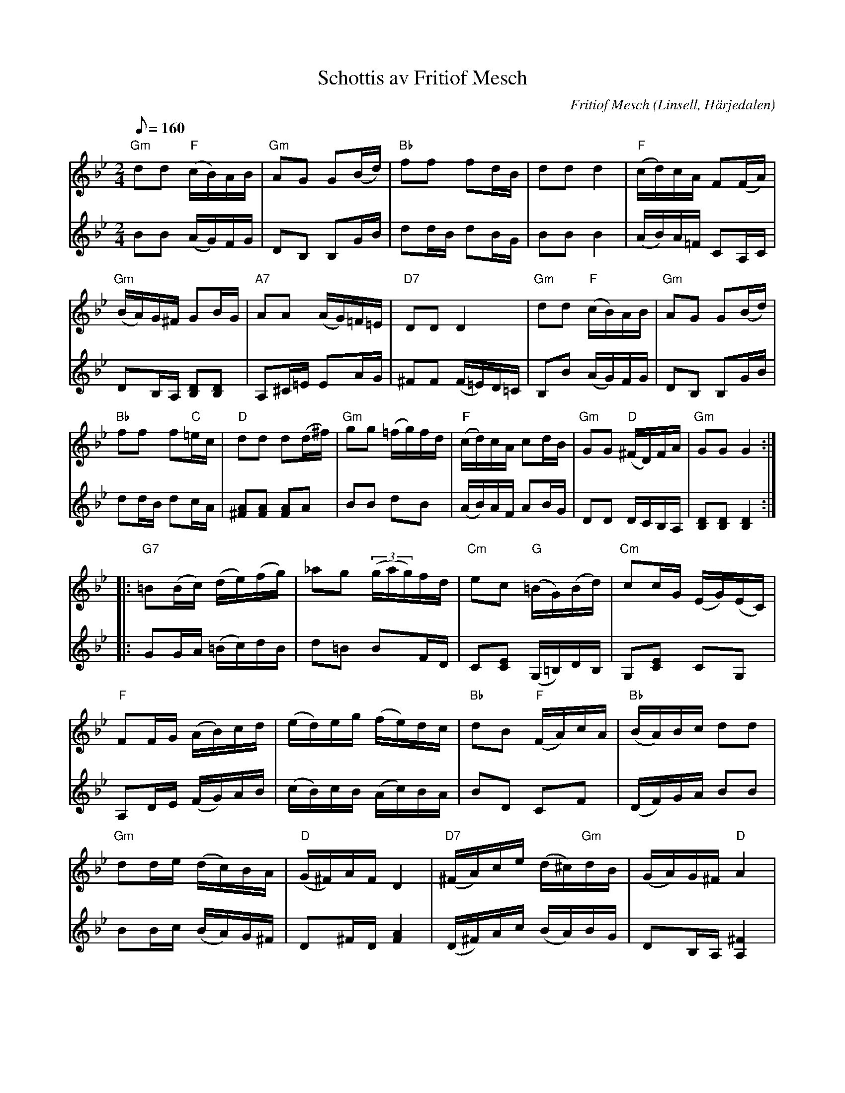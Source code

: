 %%abc-charset utf-8

X:3132
T:Schottis av Fritiof Mesch
O:Linsell, Härjedalen
R:Schottis
M:2/4
L:1/16
Q:1/8=160
C:Fritiof Mesch
N:Fritiof Mesch (1903-1984) fiolspelman från Linsell i Härjedalen; gjorde många egna låtar.
N:Uppt. och arr. av Lennart Sohlman (m. bidrag av Lasse Örback i harmonianalysen)
N:Obs! Låten sträcker sig över två sidor! 
Z:Lennart Sohlman
K:Gm
V:1
"Gm"d2d2 "F"(cB)AB|"Gm"A2G2 G2(Bd)|"Bb"f2f2 f2dB| d2d2 d4|"F"(cd)cA F2(FA)|!
"Gm"(BA)G^F G2BG|"A7"A2A2 (AG)=F=E|"D7"D2D2 D4|"Gm"d2d2 "F"(cB)AB|"Gm"A2G2 G2(Bd)|!
"Bb"f2f2 f2"C"=ec|"D"d2d2 d2(d^f)|"Gm"g2g2 (=fg)fd|"F"(cd)cA c2dB|"Gm"G2G2 "D"(^FD)FA|"Gm"G2G2 G4::!
"G7"=B2(Bc) (de)(fg)|_a2g2 ((3gag)fd|"Cm"e2c2 "G"(=BG)(Bd)|"Cm"c2cG (EG)(EC)|!
"F"F2FG (AB)cd|(ed)eg (fe)dc|"Bb"d2B2 "F"(FA)cA|"Bb"(BA)Bc d2d2|!
"Gm"d2de (dc)BA|"D"(G^F)AF D4|"D7"(^FA)ce (d^c)"Gm"dB|(GA)G^F "D"A4|!
"Gm"(G^F)GA (BA)Bc|(d^c)dg  d2d2|"D7"(D=E)^FG (AB)AF|"Gm"G2G2 G4:|]
V:2
B2B2 (AG)FG|D2B,2 B,2GB|d2dB d2BG|B2B2B4|(AB)A=F C2A,C|!
D2B,A, [B,2D2][B,2D2]|A,2^C=E E2AG|^F2F2 (F=E)D=C|B,2B2 (AG)FG|D2B,2 B,2GB|!
d2dB d2cA|[^F2A2][F2A2] [F2A2]A2|B2B2 d2B2|(AB)AF A2BG|D2D2 DCB,A,|[B,2D2][B,2D2] [B,4D4]::!
G2GA (=Bc)dB|d2=B2 B2FD|C2[C2E2] (G,=B,)DB,|G,2[C2E2] C2G,2|!
A,2DE (FG)AB|(cB)cB (Ac)BA|B2D2 C2F2|(DF)GA B2B2|!
B2Bc (BA)G^F|D2^FD [F4A4]|(D^F)Ac (BA)BG|D2B,A, [A,4^F4]|!
(B,A,)B,C D2D2|B2B2 B2B2|(AG)^FD C2A,2|[B,2D2][B,2D2] [B,4D4]:|

